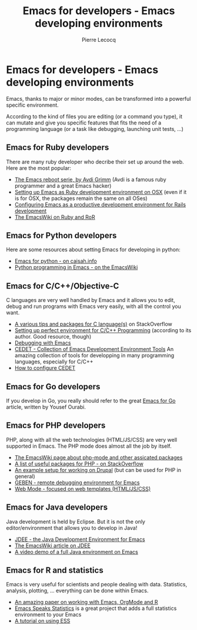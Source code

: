 #+TITLE: Emacs for developers - Emacs developing environments
#+AUTHOR: Pierre Lecocq
#+DESCRIPTION: Learn using Emacs as a developer
#+KEYWORDS: emacs, developer
#+STARTUP: showall

* Emacs for developers - Emacs developing environments

Emacs, thanks to major or minor modes, can be transformed into a powerful specific environment.

According to the kind of files you are editing (or a command you type), it can mutate and give you specific features that fits the need of a programming language (or a task like debugging, launching unit tests, ...)

** Emacs for Ruby developers

There are many ruby developer who decribe their set up around the web. Here are the most popular:

- [[http://devblog.avdi.org/category/emacs-reboot/][The Emacs reboot serie, by Avdi Grimm]] (Avdi is a famous ruby programmer and a great Emacs hacker)
- [[http://crypt.codemancers.com/posts/2013-09-26-setting-up-emacs-as-development-environment-on-osx/][Setting up Emacs as Ruby development environment on OSX]] (even if it is for OSX, the packages remain the same on all OSes)
- [[http://lorefnon.me/2014/02/02/configuring-emacs-for-rails.html][Configuring Emacs as a productive development environment for Rails development]]
- [[http://www.emacswiki.org/emacs/RubyOnRails][The EmacsWiki on Ruby and RoR]]

** Emacs for Python developers

Here are some resources about setting Emacs for developing in python:

- [[http://caisah.info/emacs-for-python/][Emacs for python - on caisah.info]]
- [[http://www.emacswiki.org/emacs/PythonProgrammingInEmacs][Python programming in Emacs - on the EmacsWiki]]

** Emacs for C/C++/Objective-C

C languages are very well handled by Emacs and it allows you to edit, debug and run programs with Emacs very easily, with all the control you want.

- [[http://stackoverflow.com/questions/5800317/emacs-as-a-c-programming-ide-configuration][A various tips and packages for C language(s)]] on StackOverflow
- [[http://truongtx.me/2013/03/10/emacs-setting-up-perfect-environment-for-cc-programming/][Setting up perfect environment for C/C++ Programming]] (according to its author. Good resource, though)
- [[http://www.emacswiki.org/emacs/DebuggingWithEmacs][Debugging with Emacs]]
- [[http://cedet.sourceforge.net/][CEDET - Collection of Emacs Development Environment Tools]] An amazing collection of tools for developping in many programming languages, especially for C/C++
- [[http://alexott.net/en/writings/emacs-devenv/EmacsCedet.html][How to configure CEDET]]

** Emacs for Go developers

If you develop in Go, you really should refer to the great [[http://yousefourabi.com/blog/2014/05/emacs-for-go/][Emacs for Go]] article, written by Yousef Ourabi.

** Emacs for PHP developers

PHP, along with all the web technologies (HTML/JS/CSS) are very well supported in Emacs. The PHP mode does almost all the job by itself.

- [[http://www.emacswiki.org/emacs/PhpMode][The EmacsWiki page about php-mode and other assicated packages]]
- [[http://stackoverflow.com/questions/912671/what-is-a-good-setup-for-editing-php-in-emacs][A list of useful packages for PHP - on StackOverflow]]
- [[https://drupal.org/node/59868][An example setup for working on Drupal]] (but can be used for PHP in general)
- [[https://code.google.com/p/geben-on-emacs/][GEBEN - remote debugging environment for Emacs]]
- [[http://web-mode.org/][Web Mode - focused on web templates (HTML/JS/CSS)]]

** Emacs for Java developers

Java development is held by Eclipse. But it is not the only editor/environment that allows you to develop in Java!

- [[http://jdee.sourceforge.net/][JDEE - the Java Development Environment for Emacs]]
- [[http://www.emacswiki.org/emacs/JavaDevelopmentEnvironment][The EmacsWiki article on JDEE]]
- [[http:][A video demo of a full Java environment on Emacs]]

** Emacs for R and statistics

Emacs is very useful for scientists and people dealing with data. Statistics, analysis, plotting, ... everything can be done within Emacs.

- [[https://github.com/vikasrawal/orgpaper/blob/master/orgpapers.org][An amazing paper on working with Emacs, OrgMode and R]]
- [[http://ess.r-project.org/][Emacs Speaks Statistics]] is a great project that adds a full statistics environment to your Emacs
- [[http://stats.blogoverflow.com/2011/08/using-emacs-to-work-with-r/][A tutorial on using ESS]]

